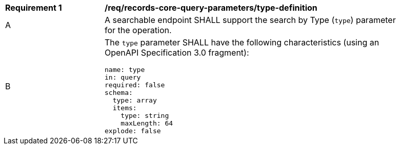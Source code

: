 [[req_records-core-query-parameters_type-definition]]
[width="90%",cols="2,6a"]
|===
^|*Requirement {counter:req-id}* |*/req/records-core-query-parameters/type-definition*
^|A |A searchable endpoint SHALL support the search by Type (`type`) parameter for the operation.
^|B |The `type` parameter SHALL have the following characteristics (using an OpenAPI Specification 3.0 fragment):

[source,YAML]
----
name: type
in: query
required: false
schema:
  type: array
  items:
    type: string
    maxLength: 64
explode: false
----
|===
